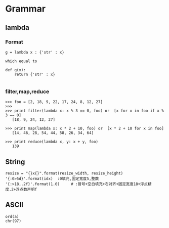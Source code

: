 * Grammar
** lambda
*** Format
    #+BEGIN_EXAMPLE
    g = lambda x : {'str' : x}

    which equal to

    def g(x):
        return {'str' : x}
    
    #+END_EXAMPLE
*** filter,map,reduce
    #+BEGIN_EXAMPLE
    >>> foo = [2, 18, 9, 22, 17, 24, 8, 12, 27]
    >>>
    >>> print filter(lambda x: x % 3 == 0, foo) or  [x for x in foo if x % 3 == 0]
       [18, 9, 24, 12, 27]

    >>> print map(lambda x: x * 2 + 10, foo) or  [x * 2 + 10 for x in foo]
       [14, 46, 28, 54, 44, 58, 26, 34, 64]

    >>> print reduce(lambda x, y: x + y, foo)
       139
    #+END_EXAMPLE
** String
   #+BEGIN_EXAMPLE
   resize = "{}x{}".format(resize_width, resize_height)
   '{:0>5d}'.format(idx)  :0填充,固定宽度5,整数
   '{:>18,.2f}'.format(1.0)     # :冒号+空白填充+右对齐+固定宽度18+浮点精度.2+浮点数声明f
   #+END_EXAMPLE
** ASCII
   #+BEGIN_EXAMPLE
   ord(a)
   chr(97)
   #+END_EXAMPLE
